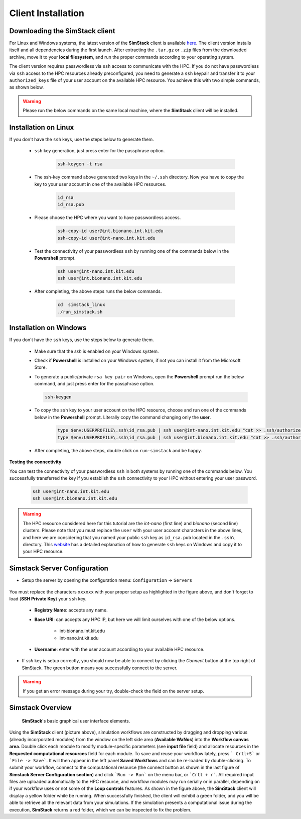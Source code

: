 ===================
Client Installation
===================

.. raw:: html

    <style> .red {color: red !important} </style>
    <style> .green {color: green !important} </style>

.. role:: red
.. role:: green


Downloading the **SimStack** client
^^^^^^^^^^^^^^^^^^^^^^^^^^^^^^^^^^^

For Linux and Windows systems, the latest version of the **SimStack** client is available `here <https://www.simstack.de/?page_id=216>`_.
The client version installs itself and all dependencies during the first launch. After extracting the ``.tar.gz`` or ``.zip`` files
from the downloaded archive, move it to your **local filesystem**, and run the proper commands according to your operating system.

The client version requires passwordless via ``ssh`` access to communicate with the HPC. If you do not have passwordless via
``ssh`` access to the HPC resources already preconfigured, you need to generate a ``ssh`` keypair and transfer it to your
``authorized_keys`` file of your user account on the available HPC resource. You achieve this with two simple commands,
as shown below.

.. warning:: Please run the below commands on the same local machine, where the **SimStack** client will be installed.

Installation on Linux
^^^^^^^^^^^^^^^^^^^^^

If you don't have the ``ssh`` keys, use the steps below to generate them.

   * ``ssh`` key generation, just press enter for the passphrase option.

      .. code-block:: bash

         ssh-keygen -t rsa

   * The ssh-key command above generated two keys in the ``~/.ssh`` directory.
     Now you have to copy the key to your user account in one of the available HPC resources.

      .. code-block:: bash

        id_rsa
        id_rsa.pub

   * Please choose the HPC where you want to have passwordless access.

      .. code-block:: bash

         ssh-copy-id user@int.bionano.int.kit.edu
         ssh-copy-id user@int-nano.int.kit.edu

   * Test the connectivity of your passwordless ``ssh``  by running one of the commands below in the **Powershell** prompt.

      .. code-block:: bash

         ssh user@int-nano.int.kit.edu
         ssh user@int.bionano.int.kit.edu

   * After completing, the above steps runs the below commands.

      .. code-block:: bash

         cd  simstack_linux
         ./run_simstack.sh


Installation on Windows
^^^^^^^^^^^^^^^^^^^^^^^


If you don't have the ``ssh`` keys, use the steps below to generate them.

   * Make sure that the `ssh` is enabled on your Windows system.

   * Check if **Powershell** is installed on your Windows system, if not you can install it from the Microsoft Store.

   * To generate a public/private ``rsa key pair`` on Windows, open the **Powershell** prompt run the
     below command, and just press enter for the passphrase option.

     .. code-block:: bash

         ssh-keygen

   * To copy the ``ssh`` key to your user account on the HPC resource, choose and run
     one of the commands below in the **Powershell** prompt. :green:`Literally copy the command changing only the` **user**.

      .. code:: bash

         type $env:USERPROFILE\.ssh\id_rsa.pub | ssh user@int-nano.int.kit.edu "cat >> .ssh/authorized_keys"
         type $env:USERPROFILE\.ssh\id_rsa.pub | ssh user@int.bionano.int.kit.edu "cat >> .ssh/authorized_keys"


   * After completing, the above steps, double click on ``run-simstack`` and be happy.

**Testing the connectivity**

You can test the connectivity of your passwordless ``ssh`` in both systems by running one of the
commands below. You successfully transferred the key if you establish the ``ssh`` connectivity to
your HPC without entering your user password.

   .. code-block:: bash

      ssh user@int-nano.int.kit.edu
      ssh user@int.bionano.int.kit.edu

.. warning:: The HPC resource considered here for this tutorial are the *int-nano* (first line) and *bionano*
      (second line) clusters. Please note that you must replace the ``user`` with your user account characters
      in the above lines, and here we are considering that you named your public ``ssh`` key as ``id_rsa.pub``
      located in the ``.ssh\`` directory. This `website <https://www.chrisjhart.com/Windows-10-ssh-copy-id/>`_
      has a detailed explanation of how to generate ``ssh`` keys on Windows and copy it to your HPC resource.

.. _Configuration:

Simstack Server Configuration
^^^^^^^^^^^^^^^^^^^^^^^^^^^^^

* Setup the server by opening the configuration menu: ``Configuration`` -> ``Servers``

.. figure:: /assets/simstack_configuration.png

You must replace the characters ``xxxxxx`` with your proper setup as highlighted in the figure above,
and don't forget to load (**SSH Private Key**) your ``ssh`` key.

   - **Registry Name**: accepts any name.

   - **Base URI**: can accepts any HPC IP, but here we will limit ourselves with one of the below options.

       - int-bionano.int.kit.edu
       - int-nano.int.kit.edu

   - **Username**: enter with the user account according to your available HPC resource.


* If `ssh` key is setup correctly, you should now be able to connect by clicking the `Connect` button at the top right of SimStack.
  The green button means you successfully connect to the server.

.. figure:: /assets/simstack_gui.png

.. warning:: If you get an error message during your try, double-check the field on the server setup.

Simstack Overview
^^^^^^^^^^^^^^^^^

.. figure:: /assets/simstack_overview.png

        **SimStack**'s basic graphical user interface elements.

Using the **SimStack** client (picture above), simulation workflows are constructed by dragging and
dropping various  (already incorporated modules) from the window on the left side area (**Available WaNos**) into
the **Workflow canvas area**. Double click each module to modify module-specific parameters (see **input file** field)
and allocate resources in the **Requested computational resources**  field for each module. To save and reuse your workflow
lately, press ``` Crtl+S``` or ```File -> Save```. It will then appear in the left panel **Saved Workflows** and can be
re-loaded by double-clicking. To submit your workflow, connect to the computational resource (the connect button as shown
in the last figure of **Simstack Server Configuration section**) and click ```Run -> Run``` on the menu bar,
or ```Crtl + r```. All required input files are uploaded automatically to the HPC resource, and workflow modules may
run serially or in parallel, depending on if your workflow uses or not some of the **Loop controls** features. As shown in
the figure above, the **SimStack** client will display a yellow folder while be running. When successfully finished,
the client will exhibit a green folder, and you will be able to retrieve all the relevant data from your simulations. If the
simulation presents a computational issue during the execution, **SimStack**  returns a red folder, which we can be
inspected to fix the problem.
